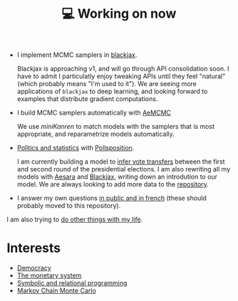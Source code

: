 :PROPERTIES:
:ID:       9980ae28-68d4-4e29-9248-d661ccd85ab8
:END:
#+title: 💻 Working on now
#+filetags: :public:

- I implement MCMC samplers in [[https://github.com/blackjax-devs/blackjax][blackjax]].

  Blackjax is approaching v1, and will go through API consolidation soon. I have to admit I particulatly enjoy tweaking APIs until they feel "natural" (which probably means "I'm used to it"). We are seeing more applications of =blackjax= to deep learning, and looking forward to examples that distribute gradient computations.

- I build MCMC samplers automatically with [[https://github.com/aesara-devs/aemcmc][AeMCMC]]

  We use /miniKanren/ to match models with the samplers that is most appropriate, and reparametrize models automatically.

- [[https://github.com/pollsposition][Politics and statistics]] with [[id:51550685-38f7-4cbd-8fd4-bd0c5c293c04][Pollsposition]].

  I am currently building a model to [[file:blog/drafts/presidentielles-report-voix.org][infer vote transfers]] between the first and second round of the presidential elections. I am also rewriting all my models with [[id:5a5e87b1-558c-43db-ad38-32a073b10351][Aesara]] and [[https://github.com/blackjax-devs/blackjax][Blackjax]], writing down an introdution to our model. We are always looking to add more data to the [[https://github.com/pollsposition/data][repository]].

- I answer my own questions [[https://www.ddoxa.fr][in public and in french]] (these should probably moved to this repository).

I am also trying to [[id:058ec62c-6022-4eeb-b0a0-e88a75a8b761][do other things with my life]].

* Interests

- [[id:bf925a86-18be-4845-ad88-063a28f359f4][Democracy]]
- [[id:1a53642d-c03e-4ae9-92e2-e164869927b3][The monetary system]]
- [[id:f9dc079d-0b83-4ab5-afc4-c3a7045fb6a9][Symbolic and relational programming]]
- [[id:5acc4f0f-417e-424f-95a5-1c95e7e822ff][Markov Chain Monte Carlo]]
